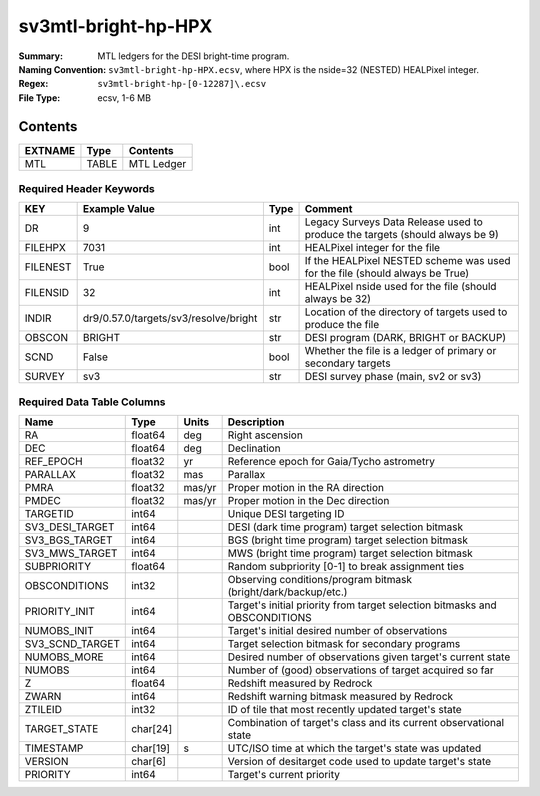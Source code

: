 ====================
sv3mtl-bright-hp-HPX
====================

:Summary: MTL ledgers for the DESI bright-time program.
:Naming Convention: ``sv3mtl-bright-hp-HPX.ecsv``, where
    HPX is the nside=32 (NESTED) HEALPixel integer.
:Regex: ``sv3mtl-bright-hp-[0-12287]\.ecsv``
:File Type: ecsv, 1-6 MB

Contents
========

========== ======== ==========
EXTNAME    Type     Contents
========== ======== ==========
MTL        TABLE    MTL Ledger
========== ======== ==========


Required Header Keywords
~~~~~~~~~~~~~~~~~~~~~~~

======== ===================================== ==== ============================================================================
KEY      Example Value                         Type Comment
======== ===================================== ==== ============================================================================
DR       9                                     int  Legacy Surveys Data Release used to produce the targets (should always be 9)
FILEHPX  7031                                  int  HEALPixel integer for the file
FILENEST True                                  bool If the HEALPixel NESTED scheme was used for the file (should always be True)
FILENSID 32                                    int  HEALPixel nside used for the file (should always be 32)
INDIR    dr9/0.57.0/targets/sv3/resolve/bright str  Location of the directory of targets used to produce the file
OBSCON   BRIGHT                                str  DESI program (DARK, BRIGHT or BACKUP)
SCND     False                                 bool Whether the file is a ledger of primary or secondary targets
SURVEY   sv3                                   str  DESI survey phase (main, sv2 or sv3)
======== ===================================== ==== ============================================================================


Required Data Table Columns
~~~~~~~~~~~~~~~~~~~~~~~~~~

================= ======== ====== =================================================
Name              Type     Units  Description
================= ======== ====== =================================================
RA                float64  deg    Right ascension
DEC               float64  deg    Declination
REF_EPOCH         float32  yr     Reference epoch for Gaia/Tycho astrometry
PARALLAX          float32  mas    Parallax
PMRA              float32  mas/yr Proper motion in the RA direction
PMDEC             float32  mas/yr Proper motion in the Dec direction
TARGETID          int64           Unique DESI targeting ID
SV3_DESI_TARGET   int64           DESI (dark time program) target selection bitmask
SV3_BGS_TARGET    int64           BGS (bright time program) target selection bitmask
SV3_MWS_TARGET    int64           MWS (bright time program) target selection bitmask
SUBPRIORITY       float64         Random subpriority [0-1] to break assignment ties
OBSCONDITIONS     int32           Observing conditions/program bitmask (bright/dark/backup/etc.)
PRIORITY_INIT     int64           Target's initial priority from target selection bitmasks and OBSCONDITIONS
NUMOBS_INIT       int64           Target's initial desired number of observations
SV3_SCND_TARGET   int64           Target selection bitmask for secondary programs
NUMOBS_MORE       int64           Desired number of observations given target's current state
NUMOBS            int64           Number of (good) observations of target acquired so far
Z                 float64         Redshift measured by Redrock
ZWARN             int64           Redshift warning bitmask measured by Redrock
ZTILEID           int32           ID of tile that most recently updated target's state
TARGET_STATE      char[24]        Combination of target's class and its current observational state
TIMESTAMP         char[19] s      UTC/ISO time at which the target's state was updated
VERSION           char[6]         Version of desitarget code used to update target's state
PRIORITY          int64           Target's current priority
================= ======== ====== =================================================
